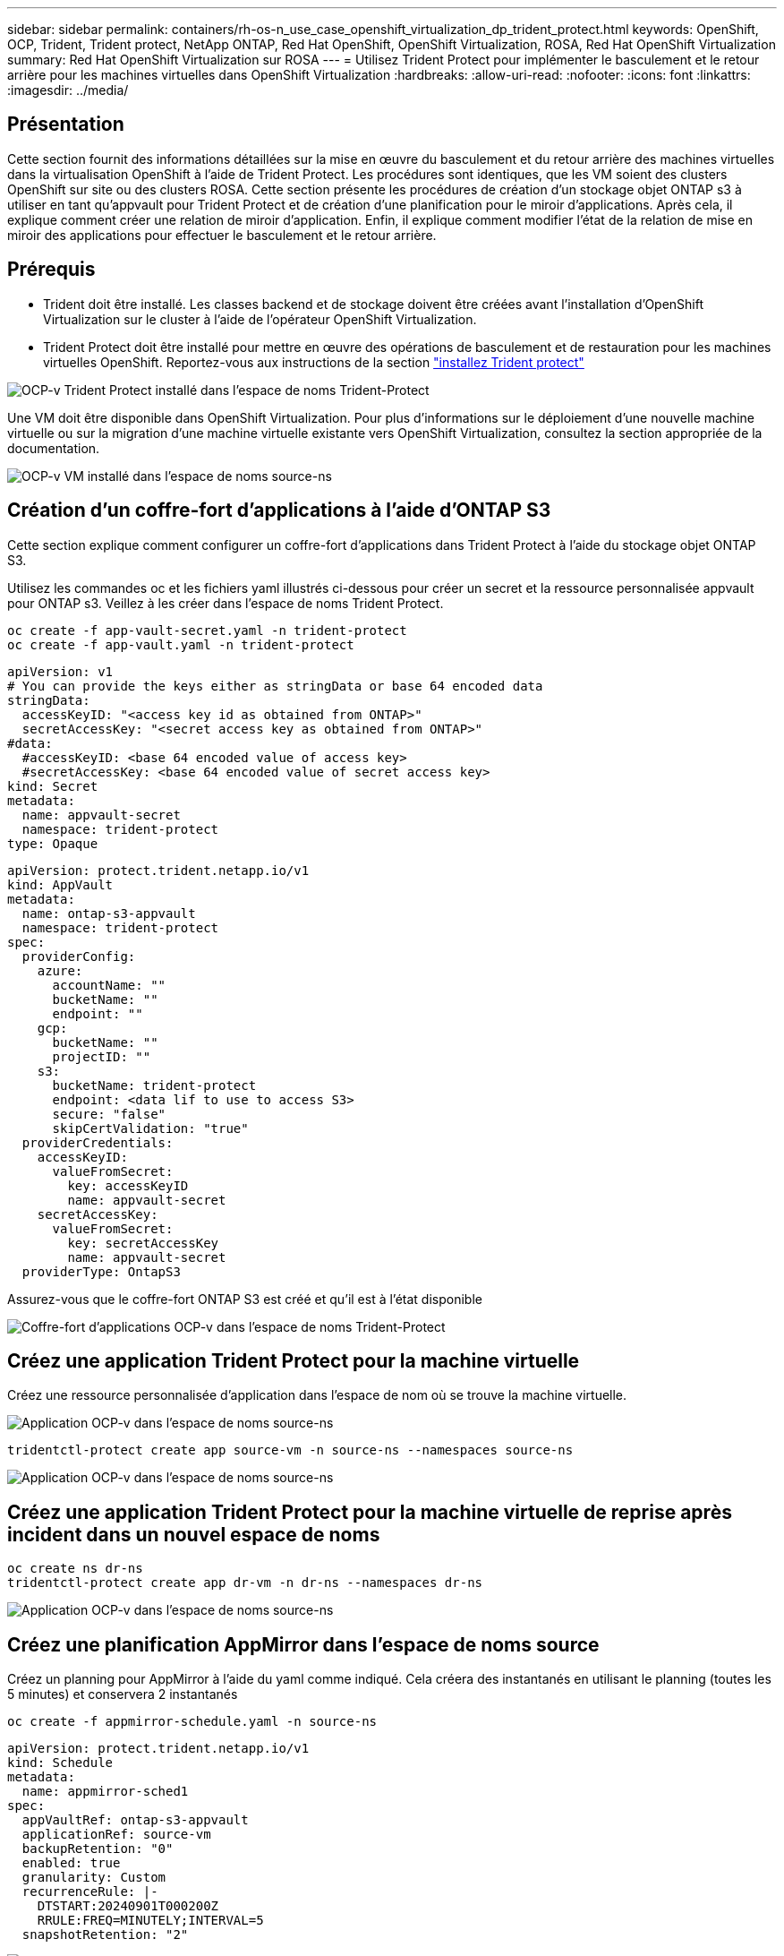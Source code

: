 ---
sidebar: sidebar 
permalink: containers/rh-os-n_use_case_openshift_virtualization_dp_trident_protect.html 
keywords: OpenShift, OCP, Trident, Trident protect, NetApp ONTAP, Red Hat OpenShift, OpenShift Virtualization, ROSA, Red Hat OpenShift Virtualization 
summary: Red Hat OpenShift Virtualization sur ROSA 
---
= Utilisez Trident Protect pour implémenter le basculement et le retour arrière pour les machines virtuelles dans OpenShift Virtualization
:hardbreaks:
:allow-uri-read: 
:nofooter: 
:icons: font
:linkattrs: 
:imagesdir: ../media/




== Présentation

Cette section fournit des informations détaillées sur la mise en œuvre du basculement et du retour arrière des machines virtuelles dans la virtualisation OpenShift à l'aide de Trident Protect. Les procédures sont identiques, que les VM soient des clusters OpenShift sur site ou des clusters ROSA. Cette section présente les procédures de création d'un stockage objet ONTAP s3 à utiliser en tant qu'appvault pour Trident Protect et de création d'une planification pour le miroir d'applications. Après cela, il explique comment créer une relation de miroir d'application. Enfin, il explique comment modifier l'état de la relation de mise en miroir des applications pour effectuer le basculement et le retour arrière.



== Prérequis

* Trident doit être installé. Les classes backend et de stockage doivent être créées avant l'installation d'OpenShift Virtualization sur le cluster à l'aide de l'opérateur OpenShift Virtualization.
* Trident Protect doit être installé pour mettre en œuvre des opérations de basculement et de restauration pour les machines virtuelles OpenShift. Reportez-vous aux instructions de la section link:https://docs.netapp.com/us-en/trident/trident-protect/trident-protect-installation.html["installez Trident protect"]


image:redhat_openshift_ocpv_tp_image1.png["OCP-v Trident Protect installé dans l'espace de noms Trident-Protect"]

Une VM doit être disponible dans OpenShift Virtualization. Pour plus d'informations sur le déploiement d'une nouvelle machine virtuelle ou sur la migration d'une machine virtuelle existante vers OpenShift Virtualization, consultez la section appropriée de la documentation.

image:redhat_openshift_ocpv_tp_image3.png["OCP-v VM installé dans l'espace de noms source-ns"]



== Création d'un coffre-fort d'applications à l'aide d'ONTAP S3

Cette section explique comment configurer un coffre-fort d'applications dans Trident Protect à l'aide du stockage objet ONTAP S3.

Utilisez les commandes oc et les fichiers yaml illustrés ci-dessous pour créer un secret et la ressource personnalisée appvault pour ONTAP s3. Veillez à les créer dans l'espace de noms Trident Protect.

[source, cli]
----
oc create -f app-vault-secret.yaml -n trident-protect
oc create -f app-vault.yaml -n trident-protect
----
[source, yaml]
----
apiVersion: v1
# You can provide the keys either as stringData or base 64 encoded data
stringData:
  accessKeyID: "<access key id as obtained from ONTAP>"
  secretAccessKey: "<secret access key as obtained from ONTAP>"
#data:
  #accessKeyID: <base 64 encoded value of access key>
  #secretAccessKey: <base 64 encoded value of secret access key>
kind: Secret
metadata:
  name: appvault-secret
  namespace: trident-protect
type: Opaque
----
[source, yaml]
----
apiVersion: protect.trident.netapp.io/v1
kind: AppVault
metadata:
  name: ontap-s3-appvault
  namespace: trident-protect
spec:
  providerConfig:
    azure:
      accountName: ""
      bucketName: ""
      endpoint: ""
    gcp:
      bucketName: ""
      projectID: ""
    s3:
      bucketName: trident-protect
      endpoint: <data lif to use to access S3>
      secure: "false"
      skipCertValidation: "true"
  providerCredentials:
    accessKeyID:
      valueFromSecret:
        key: accessKeyID
        name: appvault-secret
    secretAccessKey:
      valueFromSecret:
        key: secretAccessKey
        name: appvault-secret
  providerType: OntapS3
----
Assurez-vous que le coffre-fort ONTAP S3 est créé et qu'il est à l'état disponible

image:redhat_openshift_ocpv_tp_image2.png["Coffre-fort d'applications OCP-v dans l'espace de noms Trident-Protect"]



== Créez une application Trident Protect pour la machine virtuelle

Créez une ressource personnalisée d'application dans l'espace de nom où se trouve la machine virtuelle.

image:redhat_openshift_ocpv_tp_image4.png["Application OCP-v dans l'espace de noms source-ns"]

[source, CLI]
----
tridentctl-protect create app source-vm -n source-ns --namespaces source-ns
----
image:redhat_openshift_ocpv_tp_image4.png["Application OCP-v dans l'espace de noms source-ns"]



== Créez une application Trident Protect pour la machine virtuelle de reprise après incident dans un nouvel espace de noms

[source, CLI]
----
oc create ns dr-ns
tridentctl-protect create app dr-vm -n dr-ns --namespaces dr-ns
----
image:redhat_openshift_ocpv_tp_image5.png["Application OCP-v dans l'espace de noms source-ns"]



== Créez une planification AppMirror dans l'espace de noms source

Créez un planning pour AppMirror à l'aide du yaml comme indiqué. Cela créera des instantanés en utilisant le planning (toutes les 5 minutes) et conservera 2 instantanés

[source, CLI]
----
oc create -f appmirror-schedule.yaml -n source-ns
----
[source, yaml]
----
apiVersion: protect.trident.netapp.io/v1
kind: Schedule
metadata:
  name: appmirror-sched1
spec:
  appVaultRef: ontap-s3-appvault
  applicationRef: source-vm
  backupRetention: "0"
  enabled: true
  granularity: Custom
  recurrenceRule: |-
    DTSTART:20240901T000200Z
    RRULE:FREQ=MINUTELY;INTERVAL=5
  snapshotRetention: "2"
----
image:redhat_openshift_ocpv_tp_image6.png["Espace de noms source-ns du programme de mise en miroir des applications"]

image:redhat_openshift_ocpv_tp_image7.png["Snapshot créé"]



== Créez une relation appMirror dans le namespace DR

Créez une relation Appmirror dans l'espace de noms de reprise après incident. Définissez l'état desiredState sur établi.

[source, yaml]
----
apiVersion: protect.trident.netapp.io/v1
kind: AppMirrorRelationship
metadata:
  name: amr1
spec:
  desiredState: Established
  destinationAppVaultRef: ontap-s3-appvault
  destinationApplicationRef: dr-vm
  namespaceMapping:
  - destination: dr-ns
    source: source-ns
  recurrenceRule: |-
    DTSTART:20240901T000200Z
    RRULE:FREQ=MINUTELY;INTERVAL=5
  sourceAppVaultRef: ontap-s3-appvault
  sourceApplicationName: source-vm
  sourceApplicationUID: "<application UID of the source VM>"
  storageClassName: "ontap-nas"
----

NOTE: Vous pouvez obtenir l'UID d'application de la machine virtuelle source à partir de la sortie json de l'application source, comme illustré ci-dessous

image:redhat_openshift_ocpv_tp_image8.png["UID d'application créé"]

image:redhat_openshift_ocpv_tp_image9.png["Créer une relation App Mirror"]

Lorsque la relation AppMirror est établie, le snapshot le plus récent est transféré dans l'espace de noms de destination. La demande de volume persistant est créée pour la machine virtuelle dans l'espace de nom de reprise après incident, mais le pod de machine virtuelle n'est pas encore créé dans l'espace de noms de reprise après incident.

image:redhat_openshift_ocpv_tp_image10.png["Créer une relation App Mirror est établie"]

image:redhat_openshift_ocpv_tp_image11.png["Changements d'état pour le miroir d'application"]

image:redhat_openshift_ocpv_tp_image12.png["La demande de volume persistant est créée dans le namespace de destination"]



== Promouvoir la relation avec le basculement

Définissez l'état souhaité de la relation sur « promu » pour créer la machine virtuelle dans le namespace de DR. La machine virtuelle s'exécute toujours dans l'espace de noms source.

[source, CLI]
----
oc patch amr amr1 -n dr-ns --type=merge -p '{"spec":{"desiredState":"Promoted"}}'
----
image:redhat_openshift_ocpv_tp_image13.png["La relation AppMirror applique le correctif"]

image:redhat_openshift_ocpv_tp_image14.png["La relation AppMirror est à l'état promu"]

image:redhat_openshift_ocpv_tp_image15.png["Machine virtuelle créée dans le namespace DR"]

image:redhat_openshift_ocpv_tp_image16.png["La machine virtuelle dans les ns source est toujours en cours d'exécution"]



== Établir à nouveau la relation avec le retour arrière

Modifier l'état souhaité de la relation sur « établi ». La VM est supprimée dans l'espace de noms DR. La demande de volume persistant existe toujours dans le namespace de DR. La machine virtuelle s'exécute toujours dans l'espace de noms source. La relation d'origine entre l'espace de noms source et les DR ns est établie. .

[source, CLI]
----
oc patch amr amr1 -n dr-ns --type=merge -p '{"spec":{"desiredState":"Established"}}'
----
image:redhat_openshift_ocpv_tp_image17.png["Patch à l'état établi"]

image:redhat_openshift_ocpv_tp_image18.png["App Mirror à l'état établi"]

image:redhat_openshift_ocpv_tp_image19.png["Le PVC reste toujours dans les DR ns"]

image:redhat_openshift_ocpv_tp_image20.png["Le POD et le PVC dans les sources ns restent toujours"]
